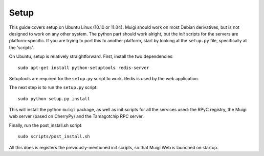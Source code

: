 Setup
=====

This guide covers setup on Ubuntu Linux (10.10 or 11.04). Muigi should work on
most Debian derivatives, but is not designed to work on any other system. The
python part should work alright, but the `init` scripts for the servers are
platform-specific. If you are trying to port this to another platform, start by
looking at the ``setup.py`` file, specifically at the 'scripts'.

On Ubuntu, setup is relatively straightforward. First, install the two
dependencies::

    sudo apt-get install python-setuptools redis-server

Setuptools are required for the ``setup.py`` script to work. Redis is used by the
web application.

The next step is to run the ``setup.py`` script::

    sudo python setup.py install

This will install the python ``muigi`` package, as well as init scripts for all
the services used: the RPyC registry, the Muigi web server (based on CherryPy)
and the Tamagotchip RPC server.

Finally, run the post_install.sh script::

    sudo scripts/post_install.sh

All this does is registers the previously-mentioned init scripts, so that
Muigi Web is launched on startup.
